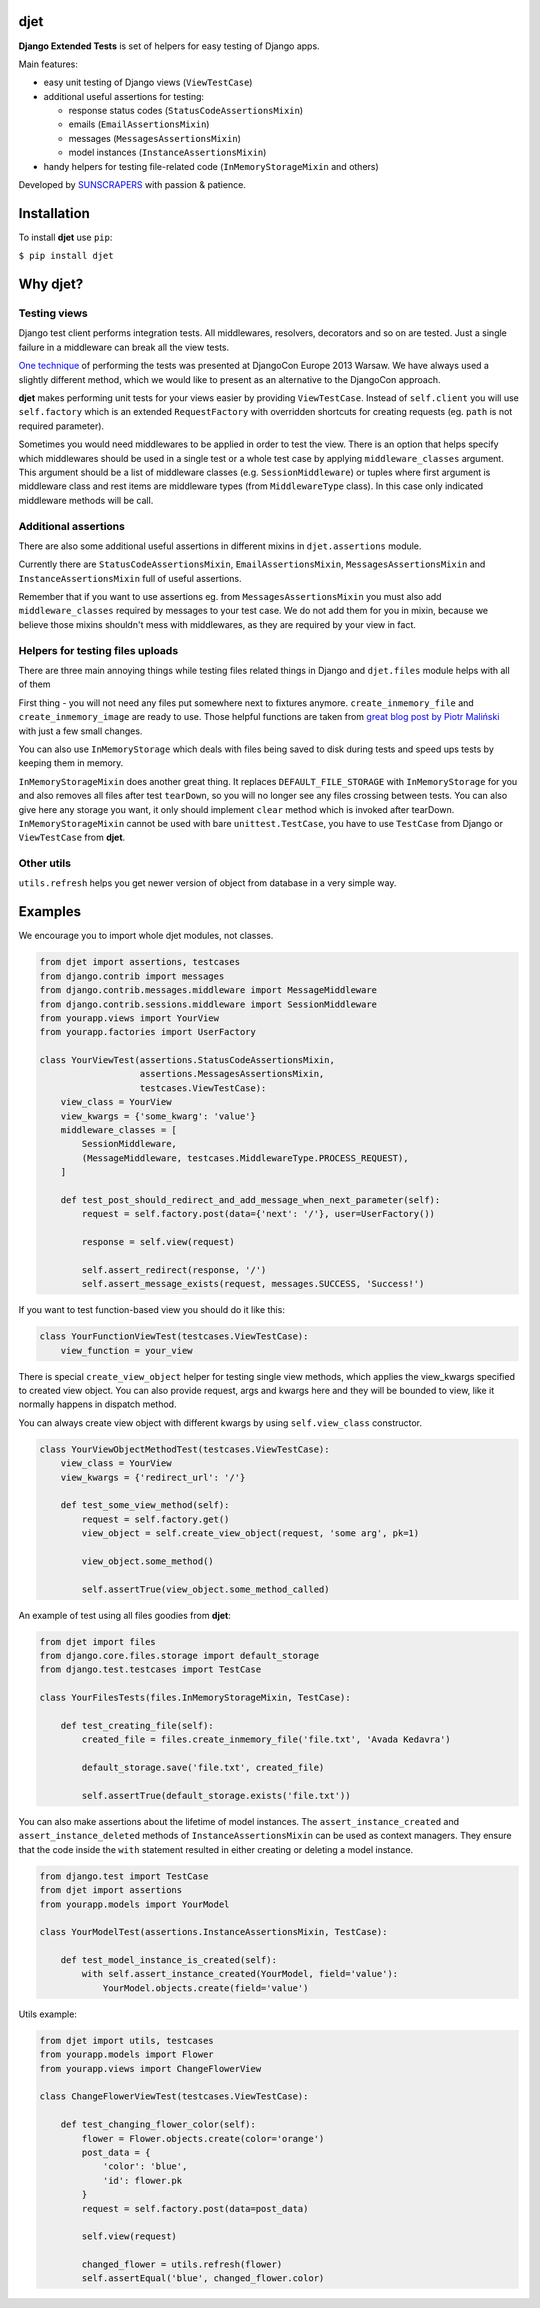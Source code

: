 djet
===================

|Build Status|
|Coverage|

**Django Extended Tests** is set of helpers for easy testing of Django apps.

Main features:

- easy unit testing of Django views (``ViewTestCase``)
- additional useful assertions for testing:

  - response status codes (``StatusCodeAssertionsMixin``)
  - emails (``EmailAssertionsMixin``)
  - messages (``MessagesAssertionsMixin``)
  - model instances (``InstanceAssertionsMixin``)

- handy helpers for testing file-related code (``InMemoryStorageMixin`` and others)

Developed by `SUNSCRAPERS <http://sunscrapers.com>`__ with passion & patience.

Installation
============

To install **djet** use ``pip``:

``$ pip install djet``

Why djet?
=========

Testing views
-------------

Django test client performs integration tests. All middlewares, resolvers,
decorators and so on are tested. Just a single failure in a middleware can
break all the view tests.

`One technique <http://tech.novapost.fr/static/images/slides/djangocon-europe-2013-unit-test-class-based-views.html>`__
of performing the tests was presented at DjangoCon Europe 2013 Warsaw.
We have always used a slightly different method, which we would like to present
as an alternative to the DjangoCon approach.

**djet** makes performing unit tests for your views easier by providing ``ViewTestCase``.
Instead of ``self.client`` you will use ``self.factory`` which is an
extended ``RequestFactory`` with overridden shortcuts for creating requests
(eg. ``path`` is not required parameter).

Sometimes you would need middlewares to be applied in order to test the view.
There is an option that helps specify which middlewares should be used in
a single test or a whole test case by applying ``middleware_classes`` argument.
This argument should be a list of middleware classes (e.g. ``SessionMiddleware``)
or tuples where first argument is middleware class and rest items are middleware
types (from ``MiddlewareType`` class). In this case only indicated middleware methods
will be call.

Additional assertions
---------------------

There are also some additional useful assertions in different mixins in
``djet.assertions`` module.

Currently there are ``StatusCodeAssertionsMixin``, ``EmailAssertionsMixin``,
``MessagesAssertionsMixin`` and ``InstanceAssertionsMixin``
full of useful assertions.

Remember that if you want to use assertions eg. from ``MessagesAssertionsMixin``
you must also add ``middleware_classes`` required by messages to your test case.
We do not add them for you in mixin, because we believe those mixins shouldn't
mess with middlewares, as they are required by your view in fact.

Helpers for testing files uploads
---------------------------------

There are three main annoying things while testing files related things in Django
and ``djet.files`` module helps with all of them

First thing - you will not need any files put somewhere next to fixtures anymore.
``create_inmemory_file`` and ``create_inmemory_image`` are ready to use.
Those helpful functions are taken from
`great blog post by Piotr Maliński <http://www.rkblog.rk.edu.pl/w/p/temporary-files-django-tests-and-fly-file-manipulation/>`__
with just a few small changes.

You can also use ``InMemoryStorage`` which deals with files being saved to disk
during tests and speed ups tests by keeping them in memory.

``InMemoryStorageMixin`` does another great thing.
It replaces ``DEFAULT_FILE_STORAGE`` with ``InMemoryStorage`` for you and also
removes all files after test ``tearDown``, so you will no longer see any files
crossing between tests. You can also give here any storage you want,
it only should implement ``clear`` method which is invoked after tearDown.
``InMemoryStorageMixin`` cannot be used with bare ``unittest.TestCase``,
you have to use ``TestCase`` from Django or ``ViewTestCase`` from **djet**.

Other utils
-----------

``utils.refresh`` helps you get newer version of object from database
in a very simple way.

Examples
========

We encourage you to import whole djet modules, not classes.

.. code:: python

    from djet import assertions, testcases
    from django.contrib import messages
    from django.contrib.messages.middleware import MessageMiddleware
    from django.contrib.sessions.middleware import SessionMiddleware
    from yourapp.views import YourView
    from yourapp.factories import UserFactory

    class YourViewTest(assertions.StatusCodeAssertionsMixin,
                       assertions.MessagesAssertionsMixin,
                       testcases.ViewTestCase):
        view_class = YourView
        view_kwargs = {'some_kwarg': 'value'}
        middleware_classes = [
            SessionMiddleware,
            (MessageMiddleware, testcases.MiddlewareType.PROCESS_REQUEST),
        ]

        def test_post_should_redirect_and_add_message_when_next_parameter(self):
            request = self.factory.post(data={'next': '/'}, user=UserFactory())

            response = self.view(request)

            self.assert_redirect(response, '/')
            self.assert_message_exists(request, messages.SUCCESS, 'Success!')

If you want to test function-based view you should do it like this:

.. code:: python

    class YourFunctionViewTest(testcases.ViewTestCase):
        view_function = your_view

There is special ``create_view_object`` helper for testing single view methods,
which applies the view_kwargs specified to created view object.
You can also provide request, args and kwargs here and they will be bounded to view,
like it normally happens in dispatch method.

You can always create view object with different kwargs by using
``self.view_class`` constructor.

.. code:: python

    class YourViewObjectMethodTest(testcases.ViewTestCase):
        view_class = YourView
        view_kwargs = {'redirect_url': '/'}

        def test_some_view_method(self):
            request = self.factory.get()
            view_object = self.create_view_object(request, 'some arg', pk=1)

            view_object.some_method()

            self.assertTrue(view_object.some_method_called)

An example of test using all files goodies from **djet**:

.. code:: python

    from djet import files
    from django.core.files.storage import default_storage
    from django.test.testcases import TestCase

    class YourFilesTests(files.InMemoryStorageMixin, TestCase):

        def test_creating_file(self):
            created_file = files.create_inmemory_file('file.txt', 'Avada Kedavra')

            default_storage.save('file.txt', created_file)

            self.assertTrue(default_storage.exists('file.txt'))

You can also make assertions about the lifetime of model instances.
The ``assert_instance_created`` and ``assert_instance_deleted`` methods of
``InstanceAssertionsMixin`` can be used as context managers. They ensure
that the code inside the ``with`` statement resulted in either creating
or deleting a model instance.

.. code:: python

    from django.test import TestCase
    from djet import assertions
    from yourapp.models import YourModel

    class YourModelTest(assertions.InstanceAssertionsMixin, TestCase):

        def test_model_instance_is_created(self):
            with self.assert_instance_created(YourModel, field='value'):
                YourModel.objects.create(field='value')

Utils example:

.. code:: python

    from djet import utils, testcases
    from yourapp.models import Flower
    from yourapp.views import ChangeFlowerView

    class ChangeFlowerViewTest(testcases.ViewTestCase):

        def test_changing_flower_color(self):
            flower = Flower.objects.create(color='orange')
            post_data = {
                'color': 'blue',
                'id': flower.pk
            }
            request = self.factory.post(data=post_data)

            self.view(request)

            changed_flower = utils.refresh(flower)
            self.assertEqual('blue', changed_flower.color)


.. |Build Status| image:: https://travis-ci.org/sunscrapers/djet.png
   :target: https://travis-ci.org/sunscrapers/djet

.. |Coverage| image:: https://coveralls.io/repos/sunscrapers/djet/badge.png?branch=master
   :target: https://coveralls.io/r/sunscrapers/djet?branch=master
